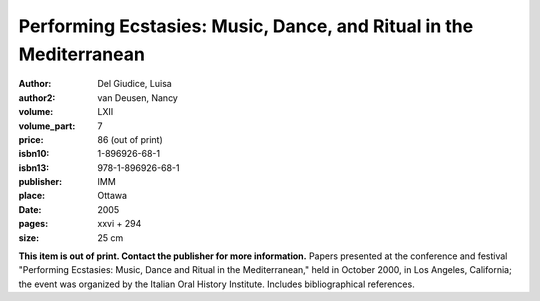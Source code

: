 Performing Ecstasies: Music, Dance, and Ritual in the Mediterranean
===================================================================

:author: Del Giudice, Luisa
:author2: van Deusen, Nancy
:volume: LXII
:volume_part: 7
:price: 86 (out of print)
:isbn10: 1-896926-68-1
:isbn13: 978-1-896926-68-1
:publisher: IMM
:place: Ottawa
:date: 2005
:pages: xxvi + 294
:size: 25 cm

**This item is out of print. Contact the publisher for more information.** Papers presented at the conference and festival "Performing Ecstasies: Music, Dance and Ritual in the Mediterranean," held in October 2000, in Los Angeles, California; the event was organized by the Italian Oral History Institute. Includes bibliographical references.
